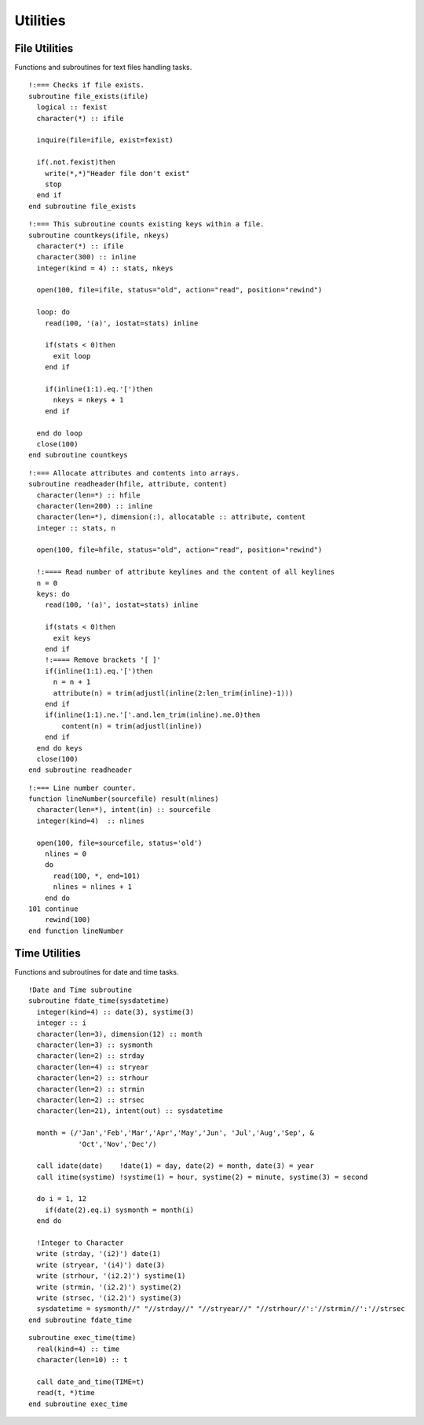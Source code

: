 Utilities
---------

.. highlight:: fortran
   :linenothreshold: 2

File Utilities
``````````````

Functions and subroutines for text files handling tasks.

::

  !:=== Checks if file exists.
  subroutine file_exists(ifile)
    logical :: fexist
    character(*) :: ifile
  
    inquire(file=ifile, exist=fexist)
    
    if(.not.fexist)then
      write(*,*)"Header file don't exist"
      stop
    end if
  end subroutine file_exists

::
  
  !:=== This subroutine counts existing keys within a file.
  subroutine countkeys(ifile, nkeys)
    character(*) :: ifile
    character(300) :: inline
    integer(kind = 4) :: stats, nkeys
  
    open(100, file=ifile, status="old", action="read", position="rewind")
  
    loop: do
      read(100, '(a)', iostat=stats) inline
  
      if(stats < 0)then
        exit loop
      end if
  
      if(inline(1:1).eq.'[')then
        nkeys = nkeys + 1
      end if
  
    end do loop
    close(100)
  end subroutine countkeys

::
  
  !:=== Allocate attributes and contents into arrays.
  subroutine readheader(hfile, attribute, content)
    character(len=*) :: hfile
    character(len=200) :: inline
    character(len=*), dimension(:), allocatable :: attribute, content
    integer :: stats, n
  
    open(100, file=hfile, status="old", action="read", position="rewind")
  
    !:==== Read number of attribute keylines and the content of all keylines
    n = 0
    keys: do
      read(100, '(a)', iostat=stats) inline
  
      if(stats < 0)then
        exit keys
      end if
      !:==== Remove brackets '[ ]'
      if(inline(1:1).eq.'[')then
        n = n + 1
        attribute(n) = trim(adjustl(inline(2:len_trim(inline)-1)))
      end if
      if(inline(1:1).ne.'['.and.len_trim(inline).ne.0)then
          content(n) = trim(adjustl(inline))
      end if
    end do keys
    close(100)
  end subroutine readheader

::
  
  !:=== Line number counter.
  function lineNumber(sourcefile) result(nlines)
    character(len=*), intent(in) :: sourcefile
    integer(kind=4)  :: nlines
  
    open(100, file=sourcefile, status='old')
      nlines = 0
      do
        read(100, *, end=101)
        nlines = nlines + 1
      end do
  101 continue
      rewind(100)
  end function lineNumber

Time Utilities
``````````````

Functions and subroutines for date and time tasks.

::

  !Date and Time subroutine
  subroutine fdate_time(sysdatetime)
    integer(kind=4) :: date(3), systime(3)
    integer :: i
    character(len=3), dimension(12) :: month
    character(len=3) :: sysmonth
    character(len=2) :: strday
    character(len=4) :: stryear
    character(len=2) :: strhour
    character(len=2) :: strmin
    character(len=2) :: strsec
    character(len=21), intent(out) :: sysdatetime

    month = (/'Jan','Feb','Mar','Apr','May','Jun', 'Jul','Aug','Sep', &
              'Oct','Nov','Dec'/)

    call idate(date)    !date(1) = day, date(2) = month, date(3) = year
    call itime(systime) !systime(1) = hour, systime(2) = minute, systime(3) = second

    do i = 1, 12
      if(date(2).eq.i) sysmonth = month(i)
    end do

    !Integer to Character
    write (strday, '(i2)') date(1)
    write (stryear, '(i4)') date(3)
    write (strhour, '(i2.2)') systime(1)
    write (strmin, '(i2.2)') systime(2)
    write (strsec, '(i2.2)') systime(3)
    sysdatetime = sysmonth//" "//strday//" "//stryear//" "//strhour//':'//strmin//':'//strsec
  end subroutine fdate_time

::

  subroutine exec_time(time)
    real(kind=4) :: time
    character(len=10) :: t

    call date_and_time(TIME=t) 
    read(t, *)time
  end subroutine exec_time
